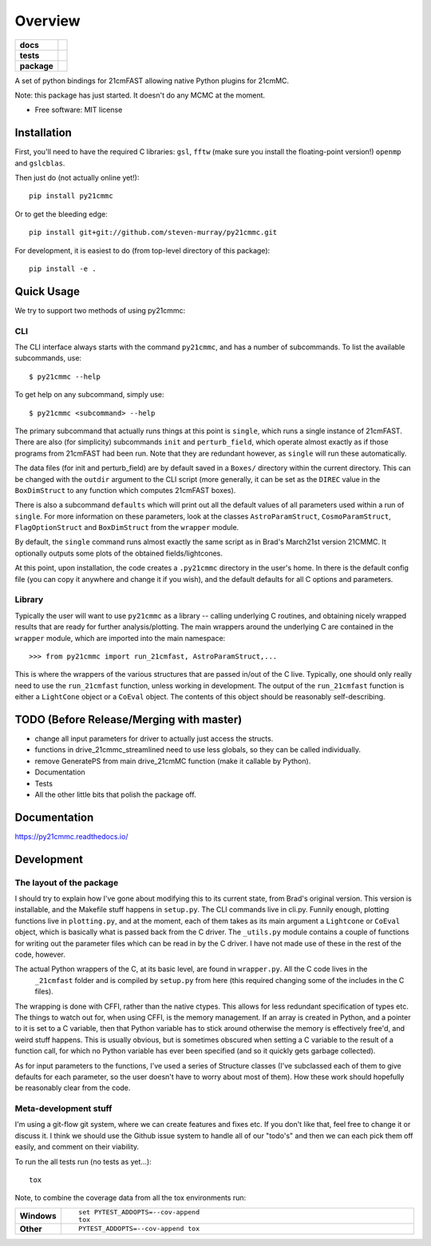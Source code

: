 ========
Overview
========

.. start-badges

.. list-table::
    :stub-columns: 1

    * - docs
      - |docs|
    * - tests
      - | |travis|
        | |coveralls|
        | |codacy|
    * - package
      - | |version| |wheel| |supported-versions| |supported-implementations|
        | |commits-since|

.. |docs| image:: https://readthedocs.org/projects/py21cmmc/badge/?style=flat
    :target: https://readthedocs.org/projects/py21cmmc
    :alt: Documentation Status

.. |travis| image:: https://travis-ci.org/steven-murray/py21cmmc.svg?branch=master
    :alt: Travis-CI Build Status
    :target: https://travis-ci.org/steven-murray/py21cmmc

.. |coveralls| image:: https://coveralls.io/repos/steven-murray/py21cmmc/badge.svg?branch=master&service=github
    :alt: Coverage Status
    :target: https://coveralls.io/r/steven-murray/py21cmmc

.. |codacy| image:: https://img.shields.io/codacy/REPLACE_WITH_PROJECT_ID.svg
    :target: https://www.codacy.com/app/steven-murray/py21cmmc
    :alt: Codacy Code Quality Status

.. |version| image:: https://img.shields.io/pypi/v/py21cmmc.svg
    :alt: PyPI Package latest release
    :target: https://pypi.python.org/pypi/py21cmmc

.. |commits-since| image:: https://img.shields.io/github/commits-since/steven-murray/py21cmmc/v0.1.0.svg
    :alt: Commits since latest release
    :target: https://github.com/steven-murray/py21cmmc/compare/v0.1.0...master

.. |wheel| image:: https://img.shields.io/pypi/wheel/py21cmmc.svg
    :alt: PyPI Wheel
    :target: https://pypi.python.org/pypi/py21cmmc

.. |supported-versions| image:: https://img.shields.io/pypi/pyversions/py21cmmc.svg
    :alt: Supported versions
    :target: https://pypi.python.org/pypi/py21cmmc

.. |supported-implementations| image:: https://img.shields.io/pypi/implementation/py21cmmc.svg
    :alt: Supported implementations
    :target: https://pypi.python.org/pypi/py21cmmc


.. end-badges

A set of python bindings for 21cmFAST allowing native Python plugins for 21cmMC.

Note: this package has just started. It doesn't do any MCMC at the moment.

* Free software: MIT license

Installation
============

First, you'll need to have the required C libraries: ``gsl``, ``fftw`` (make sure you install the floating-point version!)
``openmp`` and ``gslcblas``.

Then just do (not actually online yet!)::

    pip install py21cmmc

Or to get the bleeding edge::

    pip install git+git://github.com/steven-murray/py21cmmc.git

For development, it is easiest to do (from top-level directory of this package)::

    pip install -e .

Quick Usage
===========

We try to support two methods of using py21cmmc:

CLI
~~~
The CLI interface always starts with the command ``py21cmmc``, and has a number of subcommands. To list the available
subcommands, use::

    $ py21cmmc --help

To get help on any subcommand, simply use::

    $ py21cmmc <subcommand> --help

The primary subcommand that actually runs things at this point is ``single``, which runs a single instance of 21cmFAST.
There are also (for simplicity) subcommands ``init`` and ``perturb_field``, which operate almost exactly as if those
programs from 21cmFAST had been run. Note that they are redundant however, as ``single`` will run these automatically.

The data files (for init and perturb_field) are by default saved in a ``Boxes/`` directory within the current directory.
This can be changed with the ``outdir`` argument to the CLI script (more generally, it can be set as the ``DIREC`` value
in the ``BoxDimStruct`` to any function which computes 21cmFAST boxes).

There is also a subcommand ``defaults`` which will print out all the default values of all parameters used within a
run of ``single``. For more information on these parameters, look at the classes ``AstroParamStruct``,
``CosmoParamStruct``, ``FlagOptionStruct`` and ``BoxDimStruct`` from the ``wrapper`` module.

By default, the ``single`` command runs almost exactly the same script as in Brad's March21st version 21CMMC.
It optionally outputs some plots of the obtained fields/lightcones.

At this point, upon installation, the code creates a ``.py21cmmc`` directory in the user's home. In there is the default
config file (you can copy it anywhere and change it if you wish), and the default defaults for all C options and parameters.


Library
~~~~~~~
Typically the user will want to use ``py21cmmc`` as a library -- calling underlying C routines, and obtaining nicely
wrapped results that are ready for further analysis/plotting. The main wrappers around the underlying C are contained
in the ``wrapper`` module, which are imported into the main namespace::

    >>> from py21cmmc import run_21cmfast, AstroParamStruct,...

This is where the wrappers of the various structures that are passed in/out of the C live. Typically, one should only
really need to use the ``run_21cmfast`` function, unless working in development. The output of the ``run_21cmfast``
function is either a ``LightCone`` object  or a ``CoEval`` object. The contents of this object should be reasonably
self-describing.

TODO (Before Release/Merging with master)
=========================================
- change all input parameters for driver to actually just access the structs.
- functions in drive_21cmmc_streamlined need to use less globals, so they can be called individually.
- remove GeneratePS from main drive_21cmMC function (make it callable by Python).
- Documentation
- Tests
- All the other little bits that polish the package off.

Documentation
=============

https://py21cmmc.readthedocs.io/

Development
===========

The layout of the package
~~~~~~~~~~~~~~~~~~~~~~~~~
I should try to explain how I've gone about modifying this to its current state, from Brad's original version.
This version is installable, and the Makefile stuff happens in ``setup.py``. The CLI commands live in cli.py.
Funnily enough, plotting functions live in ``plotting.py``,
and at the moment, each of them takes as its main argument a ``Lightcone`` or ``CoEval`` object, which is basically what is
passed back from the C driver. The ``_utils.py`` module contains a couple of functions for writing out the parameter
files which can be read in by the C driver. I have not made use of these in the rest of the code, however.

The actual Python wrappers of the C, at its basic level, are found in ``wrapper.py``. All the C code lives in the
 ``_21cmfast`` folder and is compiled by ``setup.py`` from here (this required changing some of the includes in the C files).

The wrapping is done with CFFI, rather than the native ctypes. This allows for less redundant specification of types
etc. The things to watch out for, when using CFFI, is the memory management. If an array is created in Python, and a
pointer to it is set to a C variable, then that Python variable has to stick around otherwise the memory is effectively
free'd, and weird stuff happens. This is usually obvious, but is sometimes obscured when setting a C variable to the
result of a function call, for which no Python variable has ever been specified (and so it quickly gets garbage collected).

As for input parameters to the functions, I've used a series of Structure classes (I've subclassed each of them to give
defaults for each parameter, so the user doesn't have to worry about most of them). How these work should hopefully be
reasonably clear from the code.


Meta-development stuff
~~~~~~~~~~~~~~~~~~~~~~
I'm using a git-flow git system, where we can create features and fixes etc. If you don't like that, feel free to change
it or discuss it. I think we should use the Github issue system to handle all of our "todo's" and then we can each pick
them off easily, and comment on their viability.

To run the all tests run (no tests as yet...)::

    tox

Note, to combine the coverage data from all the tox environments run:

.. list-table::
    :widths: 10 90
    :stub-columns: 1

    - - Windows
      - ::

            set PYTEST_ADDOPTS=--cov-append
            tox

    - - Other
      - ::

            PYTEST_ADDOPTS=--cov-append tox
